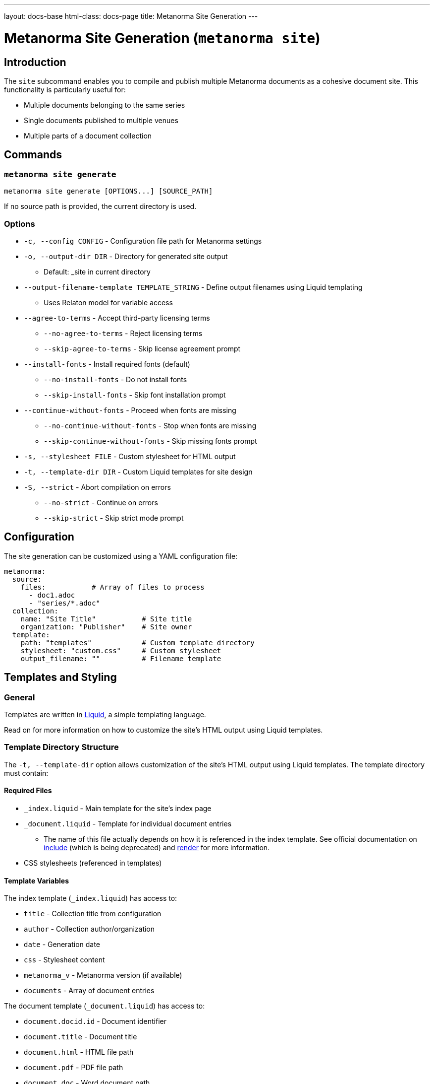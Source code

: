 ---
layout: docs-base
html-class: docs-page
title: Metanorma Site Generation
---

= Metanorma Site Generation (`metanorma site`)

== Introduction

The `site` subcommand enables you to compile and publish multiple Metanorma
documents as a cohesive document site.
This functionality is particularly useful for:

* Multiple documents belonging to the same series
* Single documents published to multiple venues
* Multiple parts of a document collection

== Commands

=== `metanorma site generate`

[source,sh]
----
metanorma site generate [OPTIONS...] [SOURCE_PATH]
----

If no source path is provided, the current directory is used.

=== Options

* `-c, --config CONFIG` - Configuration file path for Metanorma settings

* `-o, --output-dir DIR` - Directory for generated site output
** Default: _site in current directory

* `--output-filename-template TEMPLATE_STRING` - Define output filenames using Liquid templating
** Uses Relaton model for variable access

* `--agree-to-terms` - Accept third-party licensing terms
** `--no-agree-to-terms` - Reject licensing terms
** `--skip-agree-to-terms` - Skip license agreement prompt

* `--install-fonts` - Install required fonts (default)
** `--no-install-fonts` - Do not install fonts
** `--skip-install-fonts` - Skip font installation prompt

* `--continue-without-fonts` - Proceed when fonts are missing
** `--no-continue-without-fonts` - Stop when fonts are missing
** `--skip-continue-without-fonts` - Skip missing fonts prompt

* `-s, --stylesheet FILE` - Custom stylesheet for HTML output

* `-t, --template-dir DIR` - Custom Liquid templates for site design

* `-S, --strict` - Abort compilation on errors
** `--no-strict` - Continue on errors
** `--skip-strict` - Skip strict mode prompt

== Configuration

The site generation can be customized using a YAML configuration file:

[source,yaml]
----
metanorma:
  source:
    files:           # Array of files to process
      - doc1.adoc
      - "series/*.adoc"
  collection:
    name: "Site Title"           # Site title
    organization: "Publisher"    # Site owner
  template:
    path: "templates"            # Custom template directory
    stylesheet: "custom.css"     # Custom stylesheet
    output_filename: ""          # Filename template
----

== Templates and Styling

=== General

Templates are written in link:https://shopify.github.io/liquid/[Liquid^],
a simple templating language.

Read on for more information on how to customize the site's HTML output
using Liquid templates.

=== Template Directory Structure

The `-t, --template-dir` option allows customization of the site's HTML output
using Liquid templates.
The template directory must contain:

==== Required Files

* `_index.liquid` - Main template for the site's index page
* `_document.liquid` - Template for individual document entries
** The name of this file actually depends on how it is referenced in the index
template.
See official documentation on
link:https://shopify.github.io/liquid/tags/template/#include[include^]
(which is being deprecated)
and
link:https://shopify.github.io/liquid/tags/template/#render[render^]
for more information.
* CSS stylesheets (referenced in templates)

==== Template Variables

The index template (`_index.liquid`) has access to:

* `title` - Collection title from configuration
* `author` - Collection author/organization
* `date` - Generation date
* `css` - Stylesheet content
* `metanorma_v` - Metanorma version (if available)
* `documents` - Array of document entries

The document template (`_document.liquid`) has access to:

* `document.docid.id` - Document identifier
* `document.title` - Document title
* `document.html` - HTML file path
* `document.pdf` - PDF file path
* `document.doc` - Word document path
* `document.xml` - XML file path
* `document.rxl` - Relaton XML file path
* `document.uri` - Document URI
* `document.doctype.type` - Document type
* `document.edition.content` - Edition information
* `document.docstatus.stage` - Document status
* `document.revdate` - Revision date

==== Example Templates

[source,liquid]
----
<!-- _index.liquid -->
<!DOCTYPE html>
<html>
  <head>
    <title>{{ title }}</title>
    <style>{{ css }}</style>
  </head>
  <body>
    <h1>{{ title }}</h1>
    <div class="documents">
      {% render 'document' for documents as document %}
    </div>
    <footer>Generated: {{ date }}</footer>
  </body>
</html>
----

NOTE: The example uses the `render` tag instead of `include` as this the
recommended way to include templates in Liquid.
The `for` parameter allows iteration through the documents collection while
maintaining proper variable scoping.

[source,liquid]
----
<!-- _document.liquid -->
<div class="document">
  <h2><a href="{{ document.html }}">{{ document.docid.id }}</a></h2>
  <p class="title">{{ document.title }}</p>
  <p class="status">Status: {{ document.docstatus.stage }}</p>
  {% if document.pdf %}
    <a href="{{ document.pdf }}">PDF</a>
  {% endif %}
</div>
----

The default templates can be found in the
link:https://github.com/relaton/relaton-cli[Relaton CLI repository^]
under the
link:https://github.com/relaton/relaton-cli/tree/main/templates[`templates`^]
directory.

== Output Filename Templates

=== General

Templates are written in link:https://shopify.github.io/liquid/[Liquid^],
a simple templating language.

Liquid template variables for a document can be used to customize the output
filenames across all output formats.

For the list of available variables,
see the <<_available_variables>> section.

=== Default Behavior

When an empty string is passed as the template (or when no template is
specified),
the system generates a normalized version of the document identifier.

[example]
====
For a document with identifier "ISO/IEC FDIS 12345-3",
the default output would be:

[source]
----
iso-iec-fdis-12345-3
----
====

=== Available Variables

Templates can access document metadata through the `document` object:

* `docidentifier` - Full document identifier
* `language` - Document language code
* `edition` - Edition number
* `doctype` - Document type
* `docnumber` - Document number
* `partnumber` - Part number (if applicable)

=== Basic Template Example

[source,yaml]
----
metanorma:
  template:
    output_filename: "{{ document.docidentifier | downcase | replace: '/' , '-' }}"
----

=== Conditional Template Example

[source,yaml]
----
metanorma:
  template:
    output_filename: |
      {%- if document.doctype == 'international-standard' -%}
        iso-
      {%- else -%}
        std-
      {%- endif -%}
      {{- document.docnumber -}}
      {%- if document.partnumber %}-{{ document.partnumber }}{% endif %}
----

This demonstrates:

* link:https://shopify.github.io/liquid/tags/control-flow/[Conditional logic^]
  based on document type
* Optional part number inclusion
* Multi-line template formatting
  * link:https://shopify.github.io/liquid/basics/whitespace/[White-space trimming^]
    with `{%-`, `-%}`, and `{{-`, `-}}`

=== Template Filters

Common Liquid filters available:

* link:https://shopify.github.io/liquid/filters/downcase/[`downcase`^] - Convert to lowercase
* link:https://shopify.github.io/liquid/filters/replace/[`replace`^] - String replacement
* link:https://shopify.github.io/liquid/filters/strip/[`strip`^] - Remove leading/trailing whitespace

=== Error Handling

* Invalid syntax raises `Liquid::SyntaxError`
* Missing variables are replaced with empty strings
* Example with missing variable:
+
[source,yaml]
----
# Template: "{{ nonexistent }}_{{ document.language }}"
# Result: "_en"
----

== Site Structure

=== Generation Process

. Scans source directory for Metanorma documents
. Compiles each document with specified options
. Creates site directory structure
. Generates collection index (documents.xml)
. Creates HTML index page
. Copies assets and compiled documents

=== Output Directory Structure

----
_site/              # Default output directory
├── index.html      # Main site index
├── documents.xml   # Collection index
└── documents/      # Compiled documents
    ├── doc1.html
    ├── doc1.pdf
    ├── doc1.rxl
    ├── doc1.xml
    ├── doc2.html
    ├── doc2.pdf
    ├── doc2.rxl
    └── doc2.xml
----

== Best Practices

* Organize documents in logical directory structures
* Use consistent naming conventions in templates
* Test templates with sample documents
* Include error handling for optional metadata

== Examples

=== Basic Site Generation

[source,sh]
----
metanorma site generate ./sources -o output
----

=== Custom Naming with Metadata

[source,yaml]
----
# metanorma.yml
metanorma:
  template:
    output_filename: "{{document.docidentifier}}-{{document.version}}"
----

=== Complex Configuration

[source,yaml]
----
metanorma:
  source:
    files:
      - "doc*/main.adoc"
  collection:
    name: "Technical Documentation"
  template:
    stylesheet: "custom.css"
    output_filename: |
      {% if document.doctype == 'standard' -%}
        std-{{ document.docnumber -}}
      {%- else -%}
        doc-{{ document.docidentifier | downcase -}}
      {%- endif %}
----

